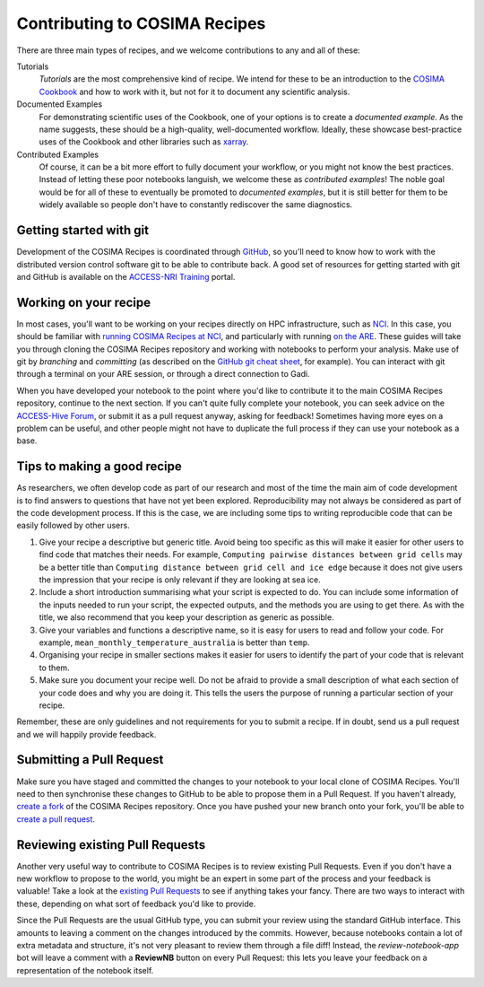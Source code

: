 Contributing to COSIMA Recipes
==============================

There are three main types of recipes, and we welcome contributions to any and
all of these:

Tutorials
   *Tutorials* are the most comprehensive kind of recipe. We intend for these
   to be an introduction to the `COSIMA Cookbook`_ and how to work with it,
   but not for it to document any scientific analysis.

Documented Examples
   For demonstrating scientific uses of the Cookbook, one of your options
   is to create a *documented example*. As the name suggests, these should be
   a high-quality, well-documented workflow. Ideally, these showcase
   best-practice uses of the Cookbook and other libraries such as `xarray`_.

Contributed Examples
   Of course, it can be a bit more effort to fully document your workflow,
   or you might not know the best practices. Instead of letting these poor
   notebooks languish, we welcome these as *contributed examples*! The noble
   goal would be for all of these to eventually be promoted to *documented
   examples*, but it is still better for them to be widely available so people
   don't have to constantly rediscover the same diagnostics.

.. _COSIMA Cookbook: https://github.com/COSIMA/cosima-cookbook
.. _xarray: https://xarray.dev/


Getting started with git
------------------------

Development of the COSIMA Recipes is coordinated through `GitHub`_, so you'll
need to know how to work with the distributed version control software git to
be able to contribute back. A good set of resources for getting started with
git and GitHub is available on the `ACCESS-NRI Training`_ portal.

.. _GitHub: https://github.com/COSIMA/cosima-recipes
.. _ACCESS-NRI Training: https://access-nri.github.io/Training/HowTos/GitAndGitHub/


Working on your recipe
----------------------

In most cases, you'll want to be working on your recipes directly on HPC
infrastructure, such as `NCI`_. In this case, you should be familiar with
`running COSIMA Recipes at NCI`_, and particularly with running `on the ARE`_.
These guides will take you through cloning the COSIMA Recipes repository and
working with notebooks to perform your analysis. Make use of git by *branching*
and *committing* (as described on the `GitHub git cheat sheet`_, for example).
You can interact with git through a terminal on your ARE session, or through a
direct connection to Gadi.

When you have developed your notebook to the point where you'd like to
contribute it to the main COSIMA Recipes repository, continue to the next
section. If you can't quite fully complete your notebook, you can seek advice
on the `ACCESS-Hive Forum`_, or submit it as a pull request anyway, asking for
feedback! Sometimes having more eyes on a problem can be useful, and other
people might not have to duplicate the full process if they can use your
notebook as a base.

.. _NCI: https://nci.org.au/
.. _running COSIMA Recipes at NCI: https://github.com/COSIMA/cosima-cookbook/wiki/Beginners-Guide-to-the-COSIMA-Cookbook#running-cosima-recipes-at-nci
.. _on the ARE: https://github.com/COSIMA/cosima-cookbook/wiki/How-to-use-COSIMA-Cookbook-on-the-ARE-@-NCI
.. _GitHub git cheat sheet: https://training.github.com/downloads/github-git-cheat-sheet/
.. _ACCESS-Hive Forum: https://forum.access-hive.org.au/


Tips to making a good recipe
----------------------------

As researchers, we often develop code as part of our research and most of the time the main aim of code development is to find answers to questions that have not yet been explored. Reproducibility may not always be considered as part of the code development process. If this is the case, we are including some tips to writing reproducible code that can be easily followed by other users. 

1. Give your recipe a descriptive but generic title. Avoid being too specific as this will make it easier for other users to find code that matches their needs. For example, ``Computing pairwise distances between grid cells`` may be a better title than ``Computing distance between grid cell and ice edge`` because it does not give users the impression that your recipe is only relevant if they are looking at sea ice.
2. Include a short introduction summarising what your script is expected to do. You can include some information of the inputs needed to run your script, the expected outputs, and the methods you are using to get there. As with the title, we also recommend that you keep your description as generic as possible.
3. Give your variables and functions a descriptive name, so it is easy for users to read and follow your code. For example, ``mean_monthly_temperature_australia`` is better than ``temp``.
4. Organising your recipe in smaller sections makes it easier for users to identify the part of your code that is relevant to them. 
5. Make sure you document your recipe well. Do not be afraid to provide a small description of what each section of your code does and why you are doing it. This tells the users the purpose of running a particular section of your recipe.

Remember, these are only guidelines and not requirements for you to submit a recipe. If in doubt, send us a pull request and we will happily provide feedback.


Submitting a Pull Request
-------------------------

Make sure you have staged and committed the changes to your notebook to your
local clone of COSIMA Recipes. You'll need to then synchronise these changes
to GitHub to be able to propose them in a Pull Request. If you haven't already,
`create a fork`_ of the COSIMA Recipes repository. Once you have pushed your
new branch onto your fork, you'll be able to `create a pull request`_.

.. _create a fork: https://docs.github.com/en/get-started/quickstart/fork-a-repo
.. _create a pull request: https://docs.github.com/en/get-started/quickstart/github-flow#create-a-pull-request


Reviewing existing Pull Requests
--------------------------------

Another very useful way to contribute to COSIMA Recipes is to review existing
Pull Requests. Even if you don't have a new workflow to propose to the world,
you might be an expert in some part of the process and your feedback is valuable!
Take a look at the `existing Pull Requests`_ to see if anything takes your fancy.
There are two ways to interact with these, depending on what sort of feedback
you'd like to provide.

Since the Pull Requests are the usual GitHub type, you can submit your review using
the standard GitHub interface. This amounts to leaving a comment on the changes
introduced by the commits. However, because notebooks contain a lot of extra
metadata and structure, it's not very pleasant to review them through a file diff!
Instead, the *review-notebook-app* bot will leave a comment with a **ReviewNB**
button on every Pull Request: this lets you leave your feedback on a representation
of the notebook itself.

.. _existing Pull Requests: https://github.com/COSIMA/cosima-recipes/pulls